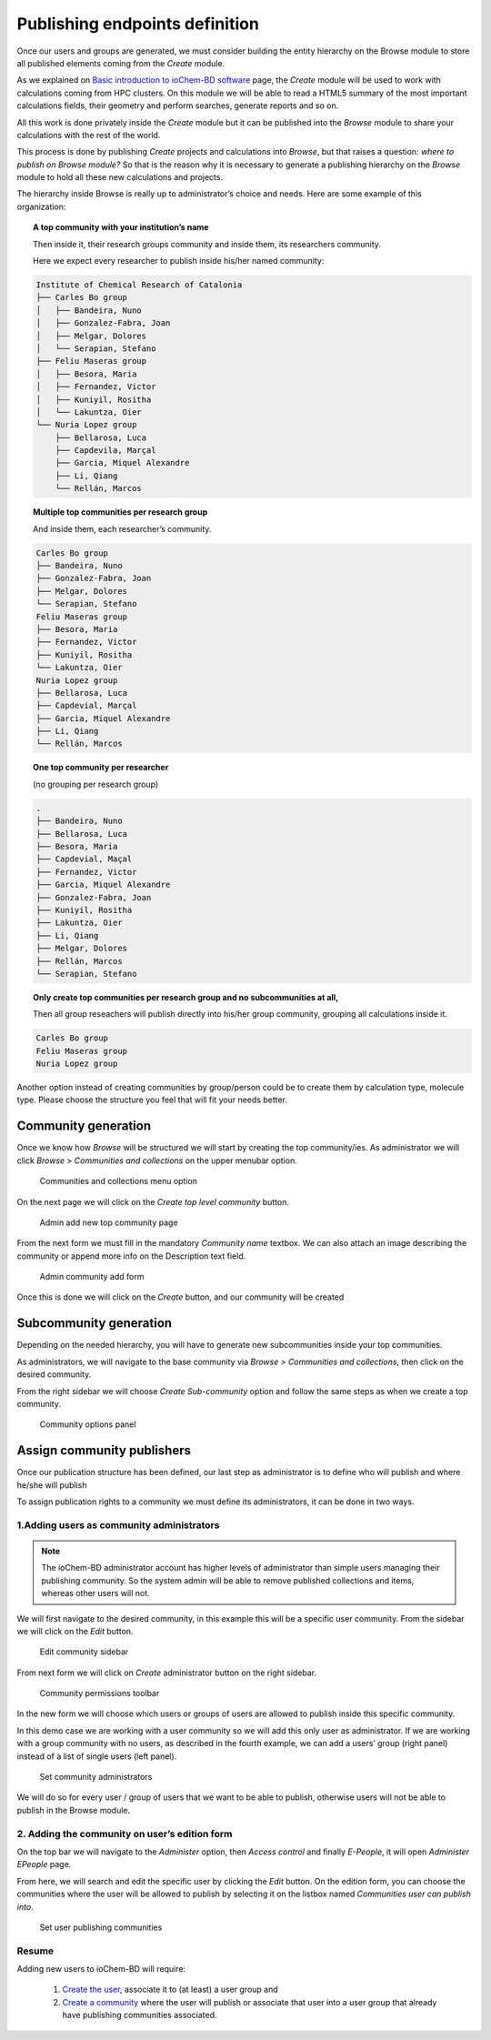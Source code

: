 Publishing endpoints definition  
===============================

Once our users and groups are generated, we must consider building the entity hierarchy on the Browse module to store all published elements coming from the *Create* module.

As we explained on `Basic introduction to ioChem-BD software`_ page, the *Create* module will be used to work with calculations coming from HPC clusters. On this module we will be able to read a HTML5 summary of the most important calculations fields, their geometry and perform searches, generate reports and so on.

All this work is done privately inside the *Create* module but it can be published into the *Browse* module to share your calculations with the rest of the world. 

This process is done by publishing *Create* projects and calculations into *Browse*, but that raises a question: *where to publish on Browse module?* So that is the reason why it is necessary to generate a publishing hierarchy on the *Browse* module to hold all these new calculations and projects.


The hierarchy inside Browse is really up to administrator’s choice and needs. Here are some example of this organization: 


.. topic:: A top community with your institution’s name

   Then inside it, their research groups community and inside them, its researchers community. 

   Here we expect every researcher to publish inside his/her named community:

.. code:: text

   Institute of Chemical Research of Catalonia
   ├── Carles Bo group
   │   ├── Bandeira, Nuno
   │   ├── Gonzalez-Fabra, Joan
   │   ├── Melgar, Dolores
   │   └── Serapian, Stefano
   ├── Feliu Maseras group
   │   ├── Besora, Maria
   │   ├── Fernandez, Victor
   │   ├── Kuniyil, Rositha
   │   └── Lakuntza, Oier
   └── Nuria Lopez group
       ├── Bellarosa, Luca
       ├── Capdevila, Marçal
       ├── Garcia, Miquel Alexandre
       ├── Li, Qiang
       └── Rellán, Marcos


.. topic::  Multiple top communities per research group

   And inside them, each researcher’s community.

.. code:: text

       Carles Bo group
       ├── Bandeira, Nuno
       ├── Gonzalez-Fabra, Joan
       ├── Melgar, Dolores
       └── Serapian, Stefano
       Feliu Maseras group
       ├── Besora, Maria
       ├── Fernandez, Victor
       ├── Kuniyil, Rositha
       └── Lakuntza, Oier
       Nuria Lopez group
       ├── Bellarosa, Luca
       ├── Capdevial, Marçal
       ├── Garcia, Miquel Alexandre
       ├── Li, Qiang
       └── Rellán, Marcos


.. topic::  One top community per researcher 

   (no grouping per research group) 

.. code:: text

       .
       ├── Bandeira, Nuno
       ├── Bellarosa, Luca
       ├── Besora, Maria
       ├── Capdevial, Maçal
       ├── Fernandez, Victor
       ├── Garcia, Miquel Alexandre
       ├── Gonzalez-Fabra, Joan
       ├── Kuniyil, Rositha
       ├── Lakuntza, Oier
       ├── Li, Qiang
       ├── Melgar, Dolores
       ├── Rellán, Marcos
       └── Serapian, Stefano

.. topic:: Only create top communities per research group and no subcommunities at all, 

   Then all group reseachers will publish directly into his/her group community, grouping all calculations inside it.

.. code:: text

       Carles Bo group
       Feliu Maseras group
       Nuria Lopez group



Another option instead of creating communities by group/person could be to create them by calculation type, molecule type. Please choose the structure you feel that will fit your needs better.


Community generation 
--------------------

Once we know how *Browse* will be structured we will start by creating the top community/ies. As administrator we will click *Browse* > *Communities and collections* on the upper menubar option.

.. figure:: /imgs/Admin_communities_and_collections.png
   :alt: Communities and collections menu option

   Communities and collections menu option

On the next page we will click on the *Create top level community* button.

.. figure:: /imgs/Admin_addtopcommunity.png
   :alt: Admin add new top community page

   Admin add new top community page

From the next form we must fill in the mandatory *Community name* textbox. We can also attach an image describing the community or append more info on the Description text field. 

.. figure:: /imgs/Admin_addtopcommunity2.png 
   :alt: Admin community add form 

   Admin community add form


Once this is done we will click on the *Create* button, and our community will be created

Subcommunity generation
-----------------------

Depending on the needed hierarchy, you will have to generate new subcommunities inside your top communities.

As administrators, we will navigate to the base community via *Browse > Communities and collections*, then click on the desired community.

From the right sidebar we will choose *Create Sub-community* option and follow the same steps as when we create a top community.

.. figure:: /imgs/Admin_addsubcommunity.png
   :alt: Community options panel

   Community options panel

Assign community publishers
---------------------------

Once our publication structure has been defined, our last step as administrator is to define who will publish and where he/she will publish

To assign publication rights to a community we must define its administrators, it can be done in two ways.

1.Adding users as community administrators
~~~~~~~~~~~~~~~~~~~~~~~~~~~~~~~~~~~~~~~~~~

.. note:: The ioChem-BD administrator account has higher levels of administrator than simple users managing their publishing community. So the system admin will be able to remove published collections and items, whereas other users will not.

We will first navigate to the desired community, in this example this will be a specific user community. From the sidebar we will click on the *Edit* button.

.. figure:: /imgs/Admin_addcommunityadmin.png
   :alt: Edit community sidebar

   Edit community sidebar

From next form we will click on *Create* administrator button on the right sidebar.

.. figure:: /imgs/Admin_addcommunityadmin2.png
   :alt: Community permissions toolbar

   Community permissions toolbar

In the new form we will choose which users or groups of users are allowed to publish inside this specific community.

In this demo case we are working with a user community so we will add this only user as administrator.
If we are working with a group community with no users, as described in the fourth example, we can add a users’ group (right panel) instead of a list of single users (left panel).

.. figure:: /imgs/Admin_addcommunityadmin3.png
   :alt: Set community administrators

   Set community administrators

We will do so for every user / group of users that we want to be able to publish, otherwise users will not be able to publish in the Browse module.

2. Adding the community on user’s edition form
~~~~~~~~~~~~~~~~~~~~~~~~~~~~~~~~~~~~~~~~~~~~~~

On the top bar we will navigate to the *Administer* option, then *Access control* and finally *E-People*, it will open *Administer EPeople* page.

From here, we will search and edit the specific user by clicking the *Edit* button. On the edition form, you can choose the communities where the user will be allowed to publish by selecting it on the listbox named *Communities user can publish into*.

.. figure:: /imgs/Admin_createuser4.png
   :alt: Set user publishing communities

   Set user publishing communities

Resume
~~~~~~

Adding new users to ioChem-BD will require: 

  1. `Create the user`_, associate it to (at least) a user group and 
  2. `Create a community`_ where the user will publish or associate that user into a user group that already have publishing communities associated.

.. _Basic introduction to ioChem-BD software: ../../index.html
.. _Create the user: user-and-group-generation.html#creating-users
.. _Create a community: #publishing-endpoints-definition
 
